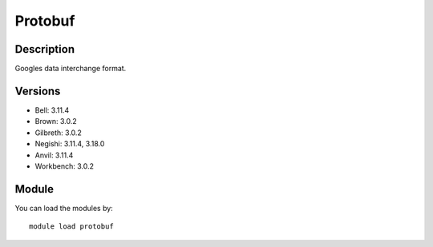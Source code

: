 .. _backbone-label:

Protobuf
==============================

Description
~~~~~~~~
Googles data interchange format.

Versions
~~~~~~~~
- Bell: 3.11.4
- Brown: 3.0.2
- Gilbreth: 3.0.2
- Negishi: 3.11.4, 3.18.0
- Anvil: 3.11.4
- Workbench: 3.0.2

Module
~~~~~~~~
You can load the modules by::

    module load protobuf


